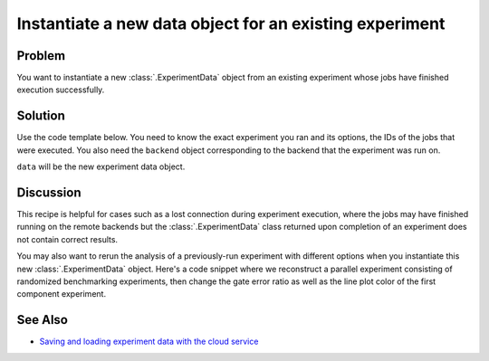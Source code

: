 Instantiate a new data object for an existing experiment
========================================================

Problem
-------

You want to instantiate a new :class:`.ExperimentData` object from an existing
experiment whose jobs have finished execution successfully.

Solution
--------

Use the code template below. You need to know the exact experiment you
ran and its options, the IDs of the jobs that were executed. You also need the
``backend`` object corresponding to the backend that the experiment was run on.

.. jupyter-input::

    from qiskit_experiments.framework import ExperimentData

    # The experiment you ran
    experiment = Experiment(**opts)

    # List of job IDs for the experiment
    job_ids= [job1, job2, ...]

    data = ExperimentData(experiment = experiment)
    data.add_jobs([backend.retrieve_job(job_id) for job_id in job_ids])
    experiment.analysis.run(data)

    # Block execution of subsequent code until analysis is complete
    data.block_for_results()

``data`` will be the new experiment data object.

Discussion
----------

This recipe is helpful for cases such as a lost connection during experiment execution, 
where the jobs may have finished running on the remote backends but the 
:class:`.ExperimentData` class returned upon completion of an experiment does not 
contain correct results.

You may also want to rerun the analysis of a previously-run experiment with different 
options when you instantiate this new :class:`.ExperimentData` object.
Here's a code snippet where we reconstruct a parallel experiment
consisting of randomized benchmarking experiments, then change the gate error ratio
as well as the line plot color of the first component experiment.

.. jupyter-input::

    pexp = ParallelExperiment([
        StandardRB((i,), np.arange(1, 800, 200), num_samples=10) for i in range(2)])

    pexp.analysis.component_analysis(0).options.gate_error_ratio = {
        "x": 10, "sx": 1, "rz": 0
    }
    pexp.analysis.component_analysis(0).plotter.figure_options.series_params.update(
        {
            "rb_decay": {"color": "r"}
        }
    )

    data = ExperimentData(experiment=pexp)
    data.add_jobs([backend_real.retrieve_job(job_id) for job_id in job_ids])
    pexp.analysis.run(data)

See Also
--------

* `Saving and loading experiment data with the cloud service <cloud_service.html>`_
